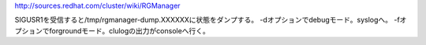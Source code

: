 http://sources.redhat.com/cluster/wiki/RGManager

SIGUSR1を受信すると/tmp/rgmanager-dump.XXXXXXに状態をダンプする。
-dオプションでdebugモード。syslogへ。
-fオプションでforgroundモード。clulogの出力がconsoleへ行く。


